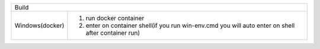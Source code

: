 =======================   ======================================================================================================
     Windows(docker)        1. run docker container            
                            2. 
                            2. write ninja on shell                                                                                                                                                                    |
---------------------------------------------------------------------------------------------------------------------------------
      Linux(docker)         1. run docker container                                                                              
                            2. enter on container shell(if you run win-env.cmd you will auto enter on shell after container run) 
                            3. write ninja on shell                                                                              
=======================   =======================================================================================================

===============  =============
       Build
------------------------------
Windows(docker)  1. run docker container
                 2. enter on container shell(if you run win-env.cmd you will auto enter on shell after container run)   
===============  =============

=====  =====  ======
